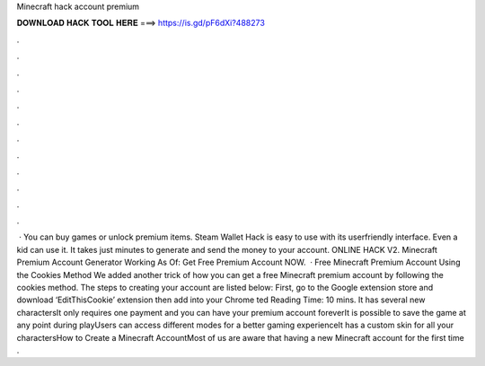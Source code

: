 Minecraft hack account premium

𝐃𝐎𝐖𝐍𝐋𝐎𝐀𝐃 𝐇𝐀𝐂𝐊 𝐓𝐎𝐎𝐋 𝐇𝐄𝐑𝐄 ===> https://is.gd/pF6dXi?488273

.

.

.

.

.

.

.

.

.

.

.

.

 · You can buy games or unlock premium items. Steam Wallet Hack is easy to use with its userfriendly interface. Even a kid can use it. It takes just minutes to generate and send the money to your account. ONLINE HACK V2. Minecraft Premium Account Generator Working As Of: Get Free Premium Account NOW.  · Free Minecraft Premium Account Using the Cookies Method We added another trick of how you can get a free Minecraft premium account by following the cookies method. The steps to creating your account are listed below: First, go to the Google extension store and download ‘EditThisCookie’ extension then add into your Chrome ted Reading Time: 10 mins. It has several new charactersIt only requires one payment and you can have your premium account foreverIt is possible to save the game at any point during playUsers can access different modes for a better gaming experienceIt has a custom skin for all your charactersHow to Create a Minecraft AccountMost of us are aware that having a new Minecraft account for the first time .